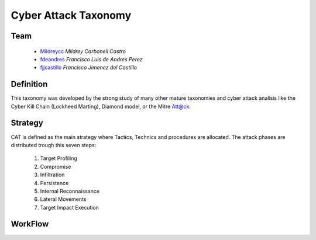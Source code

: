 =====================
Cyber Attack Taxonomy
=====================

Team
----

 - Mildreycc_ *Mildrey Carbonell Castro*
 - fdeandres_ *Francisco Luis de Andres Perez*
 - fjjcastillo_ *Francisco Jimenez del Castillo*

.. _Mildreycc: https://github.com/Mildreycc
.. _fdeandres: https://github.com/fdeandres
.. _fjjcastillo: https://github.com/fjjcastillo

Definition
----------
This taxonomy was developed by the strong study of many other mature taxonomies
and cyber attack analisis like the Cyber Kill Chain (Lockheed Marting),
Diamond model, or the Mitre Att@ck.

Strategy
--------
CAT is defined as the main strategy where Tactics,
Technics and procedures are allocated.
The attack phases are distributed trough this seven steps:

  1. Target Profiling
  2. Compromise
  3. Infiltration
  4. Persistence
  5. Internal Reconnaissance
  6. Lateral Movements
  7. Target Impact Execution

WorkFlow
--------
.. image:: Images/flow_diagram_EN.jpg
